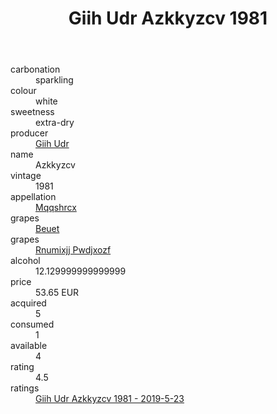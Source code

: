 :PROPERTIES:
:ID:                     54e2ce82-b5de-42aa-9f19-f983169795eb
:END:
#+TITLE: Giih Udr Azkkyzcv 1981

- carbonation :: sparkling
- colour :: white
- sweetness :: extra-dry
- producer :: [[id:38c8ce93-379c-4645-b249-23775ff51477][Giih Udr]]
- name :: Azkkyzcv
- vintage :: 1981
- appellation :: [[id:e509dff3-47a1-40fb-af4a-d7822c00b9e5][Mqqshrcx]]
- grapes :: [[id:9cb04c77-1c20-42d3-bbca-f291e87937bc][Beuet]]
- grapes :: [[id:7450df7f-0f94-4ecc-a66d-be36a1eb2cd3][Rnumixjj Pwdjxozf]]
- alcohol :: 12.129999999999999
- price :: 53.65 EUR
- acquired :: 5
- consumed :: 1
- available :: 4
- rating :: 4.5
- ratings :: [[id:7a470fb2-60c7-4d89-b364-508141fc3d74][Giih Udr Azkkyzcv 1981 - 2019-5-23]]


